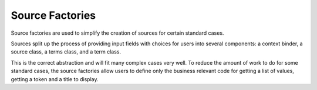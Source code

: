 ================
Source Factories
================

Source factories are used to simplify the creation of sources for certain
standard cases.

Sources split up the process of providing input fields with choices for users
into several components: a context binder, a source class, a terms class, and a
term class.

This is the correct abstraction and will fit many complex cases very well. To
reduce the amount of work to do for some standard cases, the source factories
allow users to define only the business relevant code for getting a list of
values, getting a token and a title to display.
